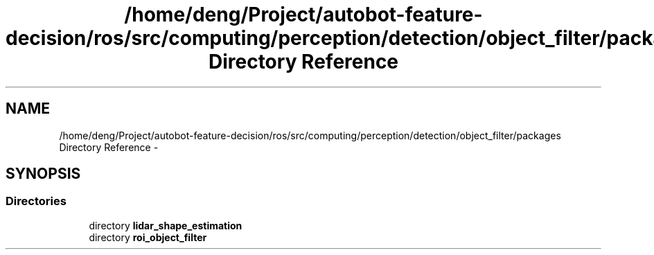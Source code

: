 .TH "/home/deng/Project/autobot-feature-decision/ros/src/computing/perception/detection/object_filter/packages Directory Reference" 3 "Fri May 22 2020" "Autoware_Doxygen" \" -*- nroff -*-
.ad l
.nh
.SH NAME
/home/deng/Project/autobot-feature-decision/ros/src/computing/perception/detection/object_filter/packages Directory Reference \- 
.SH SYNOPSIS
.br
.PP
.SS "Directories"

.in +1c
.ti -1c
.RI "directory \fBlidar_shape_estimation\fP"
.br
.ti -1c
.RI "directory \fBroi_object_filter\fP"
.br
.in -1c
